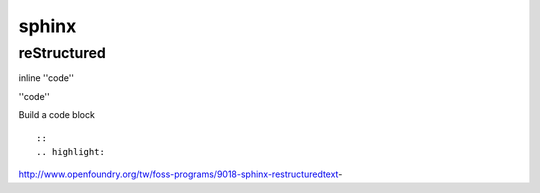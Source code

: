 ######
sphinx
######

============
reStructured
============

inline ''code''

\''code''

Build a code block

::

    ::
    .. highlight:
    


http://www.openfoundry.org/tw/foss-programs/9018-sphinx-restructuredtext-




